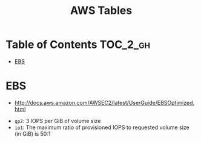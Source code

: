#+TITLE: AWS Tables

* Table of Contents :TOC_2_gh:
 - [[#ebs][EBS]]

* EBS
- http://docs.aws.amazon.com/AWSEC2/latest/UserGuide/EBSOptimized.html

[[file:img/screenshot_2017-07-18_14-20-56.png]]

[[file:img/screenshot_2017-07-18_14-21-12.png]]

[[file:img/screenshot_2017-07-18_14-21-51.png]]

- ~gp2~: 3 IOPS per GiB of volume size
- ~io1~: The maximum ratio of provisioned IOPS to requested volume size (in GiB) is 50:1
